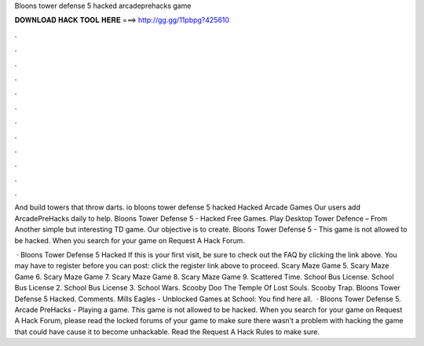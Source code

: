 Bloons tower defense 5 hacked arcadeprehacks game



𝐃𝐎𝐖𝐍𝐋𝐎𝐀𝐃 𝐇𝐀𝐂𝐊 𝐓𝐎𝐎𝐋 𝐇𝐄𝐑𝐄 ===> http://gg.gg/11pbpg?425610



.



.



.



.



.



.



.



.



.



.



.



.

And build towers that throw darts. io bloons tower defense 5 hacked Hacked Arcade Games Our users add ArcadePreHacks daily to help. Bloons Tower Defense 5 - Hacked Free Games. Play Desktop Tower Defence – From  Another simple but interesting TD game. Our objective is to create. Bloons Tower Defense 5 -  This game is not allowed to be hacked. When you search for your game on Request A Hack Forum.

 · Bloons Tower Defense 5 Hacked If this is your first visit, be sure to check out the FAQ by clicking the link above. You may have to register before you can post: click the register link above to proceed. Scary Maze Game 5. Scary Maze Game 6. Scary Maze Game 7. Scary Maze Game 8. Scary Maze Game 9. Scattered Time. School Bus License. School Bus License 2. School Bus License 3. School Wars. Scooby Doo The Temple Of Lost Souls. Scooby Trap. Bloons Tower Defense 5 Hacked. Comments. Mills Eagles - Unblocked Games at School: You find here all.  · Bloons Tower Defense 5. Arcade PreHacks - Playing a game. This game is not allowed to be hacked. When you search for your game on Request A Hack Forum, please read the locked forums of your game to make sure there wasn’t a problem with hacking the game that could have cause it to become unhackable. Read the Request A Hack Rules to make sure.
